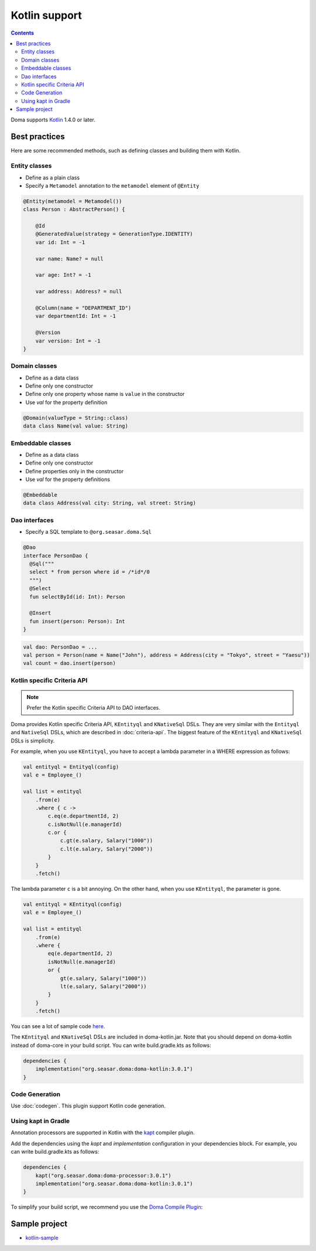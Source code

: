 ==============
Kotlin support
==============

.. contents::
   :depth: 3

Doma supports `Kotlin <https://kotlinlang.org/>`_ 1.4.0 or later.

Best practices
==============

Here are some recommended methods, such as defining classes and building them with Kotlin.

Entity classes
--------------

* Define as a plain class
* Specify a ``Metamodel`` annotation to the ``metamodel`` element of ``@Entity``

.. code-block:: java

    @Entity(metamodel = Metamodel())
    class Person : AbstractPerson() {

        @Id
        @GeneratedValue(strategy = GenerationType.IDENTITY)
        var id: Int = -1

        var name: Name? = null

        var age: Int? = -1

        var address: Address? = null

        @Column(name = "DEPARTMENT_ID")
        var departmentId: Int = -1

        @Version
        var version: Int = -1
    }

Domain classes
--------------

* Define as a data class
* Define only one constructor
* Define only one property whose name is ``value`` in the constructor
* Use `val` for the property definition

.. code-block:: java

  @Domain(valueType = String::class)
  data class Name(val value: String)

Embeddable classes
------------------

* Define as a data class
* Define only one constructor
* Define properties only in the constructor
* Use `val` for the property definitions

.. code-block:: java

  @Embeddable
  data class Address(val city: String, val street: String)

Dao interfaces
--------------

* Specify a SQL template to ``@org.seasar.doma.Sql``

.. code-block:: java

  @Dao
  interface PersonDao {
    @Sql("""
    select * from person where id = /*id*/0
    """)
    @Select
    fun selectById(id: Int): Person

    @Insert
    fun insert(person: Person): Int
  }

.. code-block:: java

  val dao: PersonDao = ...
  val person = Person(name = Name("John"), address = Address(city = "Tokyo", street = "Yaesu"))
  val count = dao.insert(person)

.. _kotlin-specific-criteria-api:

Kotlin specific Criteria API
----------------------------

.. note::

    Prefer the Kotlin specific Criteria API to DAO interfaces.

Doma provides Kotlin specific Criteria API, ``KEntityql`` and ``KNativeSql`` DSLs.
They are very similar with the ``Entityql`` and ``NativeSql`` DSLs, which are described in :doc:`criteria-api`.
The biggest feature of the ``KEntityql`` and ``KNativeSql`` DSLs is simplicity.

For example, when you use ``KEntityql``, you have to accept a lambda parameter in a WHERE expression as follows:

.. code-block:: kotlin

    val entityql = Entityql(config)
    val e = Employee_()

    val list = entityql
        .from(e)
        .where { c ->
            c.eq(e.departmentId, 2)
            c.isNotNull(e.managerId)
            c.or {
                c.gt(e.salary, Salary("1000"))
                c.lt(e.salary, Salary("2000"))
            }
        }
        .fetch()

The lambda parameter ``c`` is a bit annoying.
On the other hand, when you use ``KEntityql``, the parameter is gone.

.. code-block:: kotlin

    val entityql = KEntityql(config)
    val e = Employee_()

    val list = entityql
        .from(e)
        .where {
            eq(e.departmentId, 2)
            isNotNull(e.managerId)
            or {
                gt(e.salary, Salary("1000"))
                lt(e.salary, Salary("2000"))
            }
        }
        .fetch()

You can see a lot of sample code `here <https://github.com/domaframework/doma-it/tree/master/kotlin/src/test/kotlin/org/seasar/doma/it/criteria>`_.

The ``KEntityql`` and ``KNativeSql`` DSLs are included in doma-kotlin.jar.
Note that you should depend on doma-kotlin instead of doma-core in your build script.
You can write build.gradle.kts as follows:

.. code-block:: kotlin

    dependencies {
        implementation("org.seasar.doma:doma-kotlin:3.0.1")
    }

Code Generation
---------------

Use :doc:`codegen`.
This plugin support Kotlin code generation.

Using kapt in Gradle
--------------------

Annotation processors are supported in Kotlin with the
`kapt <https://kotlinlang.org/docs/reference/kapt.html>`_ compiler plugin.

Add the dependencies using the `kapt` and `implementation` configuration in your dependencies block.
For example, you can write build.gradle.kts as follows:

.. code-block:: kotlin

    dependencies {
        kapt("org.seasar.doma:doma-processor:3.0.1")
        implementation("org.seasar.doma:doma-kotlin:3.0.1")
    }

To simplify your build script, we recommend you use
the `Doma Compile Plugin <https://github.com/domaframework/doma-compile-plugin>`_:

Sample project
==============

* `kotlin-sample <https://github.com/domaframework/kotlin-sample>`_
